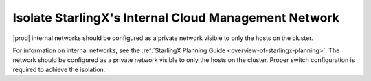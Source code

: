 
.. djr1595963316444
.. _isolate-starlingx-internal-cloud-management-network:

=====================================================
Isolate StarlingX's Internal Cloud Management Network
=====================================================

|prod| internal networks should be configured as a private network visible to
only the hosts on the cluster.

For information on internal networks, see the :ref:`StarlingX Planning Guide
<overview-of-starlingx-planning>`. The network should be configured as a
private network visible to only the hosts on the cluster. Proper switch
configuration is required to achieve the isolation.

